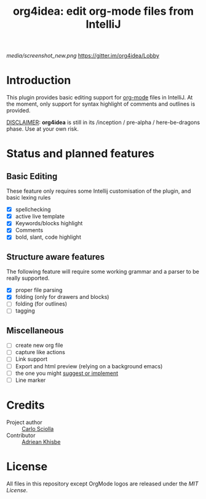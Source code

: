 #+TITLE: org4idea: edit org-mode files from IntelliJ

[[media/screenshot_new.png]] [[https://img.shields.io/badge/gitter-org4idea-green.svg][https://gitter.im/org4idea/Lobby]]

* Introduction

This plugin provides basic editing support for [[http://orgmode.org/][org-mode]] files in IntelliJ. At the moment, only  support for syntax highlight of comments and outlines is provided.

_DISCLAIMER_: *org4idea* is still in its /inception / pre-alpha / here-be-dragons phase. Use at your own risk.

* Status and planned features
** Basic Editing
These feature only requires some Intellij customisation of the plugin, and basic lexing rules

  - [X] spellchecking
  - [X] active live template
  - [X] Keywords/blocks highlight
  - [X] Comments
  - [X] bold, slant, code highlight

** Structure aware features
  The following feature will require some working grammar and a parser to be really supported.
  - [X] proper file parsing
  - [X] folding (only for drawers and blocks)
  - [ ] folding (for outlines)
  - [ ] tagging

** Miscellaneous
- [ ] create new org file
- [ ] capture like actions
- [ ] Link support
- [ ] Export and html preview (relying on a background emacs)
- [ ] the one you might [[https://github.com/skuro/org4idea/issues][suggest or implement]]
- [ ] Line marker

* Credits

- Project author :: [[http://skuro.tk][Carlo Sciolla]]
- Contributor :: [[https://github.com/AdrieanKhisbe/org4idea][Adriean Khisbe]]

# §todo: add paragraph about how to contribute?

* License

All files in this repository except OrgMode logos are released under the [[LICENSE.txt][MIT License]].

